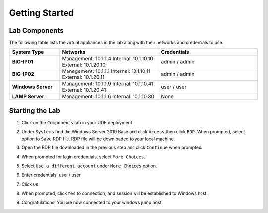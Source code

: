 ===============
Getting Started
===============

Lab Components
==============

The following table lists the virtual appliances in the lab along with their networks and credentials to use.

.. list-table::
    :widths: 20 40 40
    :header-rows: 1
    :stub-columns: 1

    * - **System Type**
      - **Networks**
      - **Credentials**

    * - BIG-IP01
      - Management: 10.1.1.4
        Internal: 10.1.10.10
        External: 10.1.20.10
      - admin / admin
    * - BIG-IP02
      - Management: 10.1.1.1
        Internal: 10.1.10.11
        External: 10.1.20.11
      - admin / admin
    * - Windows Server
      - Management: 10.1.1.9
        Internal: 10.1.10.41
        External: 10.1.20.41
      - user / user
    * - LAMP Server
      - Management: 10.1.1.6
        Internal: 10.1.10.30
      - None


Starting the Lab
================

#. Click on the ``Components`` tab in your UDF deployment
    .. image:: /_static/components.jpg

#. Under ``Systems`` find the Windows Server 2019 Base and click ``Access``,then click ``RDP``.  When prompted, select option to ``Save`` RDP file.  RDP file will be downloaded to your local machine.
    .. image:: /_static/Win2019_RDP_Access.JPG

#. Open the RDP file downloaded in the previous step and click ``Continue`` when prompted.
    .. image:: /_static/Win2019_RDP_Connect.JPG

#. When prompted for login credentials, select ``More Choices``.

#. Select ``Use a different account`` under ``More Choices`` option.
    .. image:: /_static/Win2019_RDP_DiffAccount.JPG

#. Enter credentials: user / user

#. Click ``OK``.
    .. image:: /_static/Win2019_RDP_Login.JPG

#. When prompted, click ``Yes`` to connection, and session will be established to Windows host.
    .. image:: /_static/Win2019_RDP_YesConnect.JPG

#. Congratulations! You are now connected to your windows jump host.

